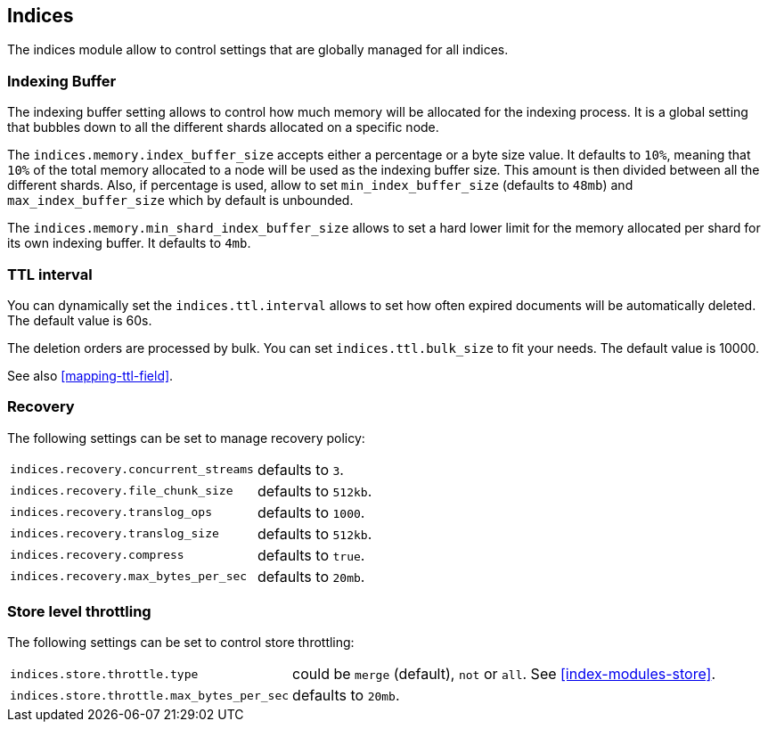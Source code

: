 [[modules-indices]]
== Indices

The indices module allow to control settings that are globally managed
for all indices.

[float]
[[buffer]]
=== Indexing Buffer

The indexing buffer setting allows to control how much memory will be
allocated for the indexing process. It is a global setting that bubbles
down to all the different shards allocated on a specific node.

The `indices.memory.index_buffer_size` accepts either a percentage or a
byte size value. It defaults to `10%`, meaning that `10%` of the total
memory allocated to a node will be used as the indexing buffer size.
This amount is then divided between all the different shards. Also, if
percentage is used, allow to set `min_index_buffer_size` (defaults to
`48mb`) and `max_index_buffer_size` which by default is unbounded.

The `indices.memory.min_shard_index_buffer_size` allows to set a hard
lower limit for the memory allocated per shard for its own indexing
buffer. It defaults to `4mb`.

[float]
[[ttl]]
=== TTL interval

You can dynamically set the `indices.ttl.interval` allows to set how
often expired documents will be automatically deleted. The default value
is 60s.

The deletion orders are processed by bulk. You can set
`indices.ttl.bulk_size` to fit your needs. The default value is 10000.

See also <<mapping-ttl-field>>.

[float]
[[recovery]]
=== Recovery

The following settings can be set to manage recovery policy:

[horizontal]
`indices.recovery.concurrent_streams`::
    defaults to `3`.

`indices.recovery.file_chunk_size`::
    defaults to `512kb`.

`indices.recovery.translog_ops`::
    defaults to `1000`.

`indices.recovery.translog_size`::
    defaults to `512kb`.

`indices.recovery.compress`::
    defaults to `true`.

`indices.recovery.max_bytes_per_sec`::
    defaults to `20mb`.

[float]
[[throttling]]
=== Store level throttling

The following settings can be set to control store throttling:

[horizontal]
`indices.store.throttle.type`::
    could be `merge` (default), `not` or `all`. See <<index-modules-store>>.

`indices.store.throttle.max_bytes_per_sec`::
    defaults to `20mb`.


